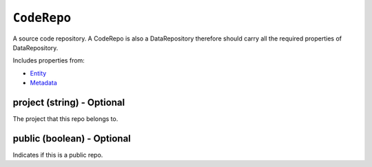 ``CodeRepo``
============

A source code repository. A CodeRepo is also a DataRepository therefore should carry all the required properties of DataRepository.

Includes properties from:

* `Entity <Entity.html>`_
* `Metadata <Metadata.html>`_

project (string) - Optional
---------------------------

The project that this repo belongs to.

public (boolean) - Optional
---------------------------

Indicates if this is a public repo.